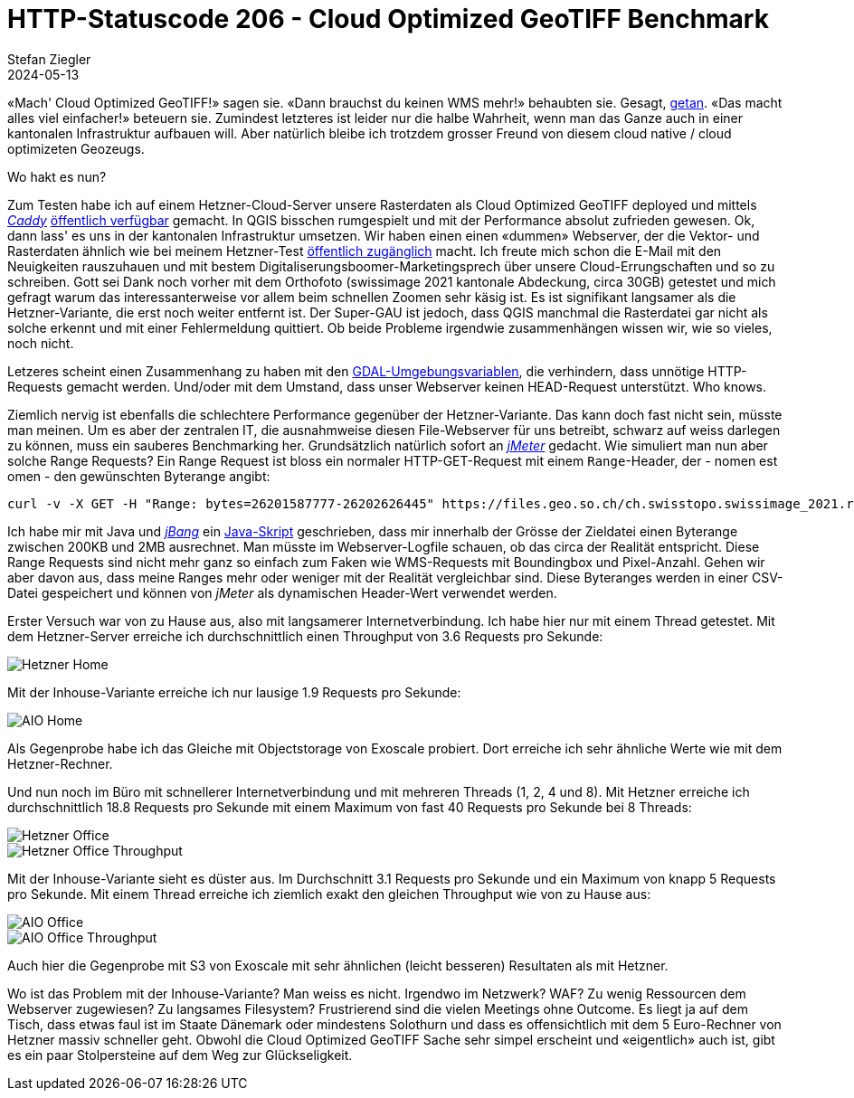 = HTTP-Statuscode 206 - Cloud Optimized GeoTIFF Benchmark
Stefan Ziegler
2024-05-13
:jbake-type: post
:jbake-status: published
:jbake-tags: Statuscode, status, http, cloud, serverless, cogtiff, geotiff
:idprefix:

&laquo;Mach' Cloud Optimized GeoTIFF!&raquo; sagen sie. &laquo;Dann brauchst du keinen WMS mehr!&raquo; behaubten sie. Gesagt, https://blog.sogeo.services/blog/2023/12/29/statuscode-206-letsgetstarted.html[getan]. &laquo;Das macht alles viel einfacher!&raquo; beteuern sie. Zumindest letzteres ist leider nur die halbe Wahrheit, wenn man das Ganze auch in einer kantonalen Infrastruktur aufbauen will. Aber natürlich bleibe ich trotzdem grosser Freund von diesem cloud native / cloud optimizeten Geozeugs. 

Wo hakt es nun?

Zum Testen habe ich auf einem Hetzner-Cloud-Server unsere Rasterdaten als Cloud Optimized GeoTIFF deployed und mittels https://caddyserver.com/[_Caddy_] https://stac.sogeo.services/files/raster/[öffentlich verfügbar] gemacht. In QGIS bisschen rumgespielt und mit der Performance absolut zufrieden gewesen. Ok, dann lass' es uns in der kantonalen Infrastruktur umsetzen. Wir haben einen einen &laquo;dummen&raquo; Webserver, der die Vektor- und Rasterdaten ähnlich wie bei meinem Hetzner-Test https://files.geo.so.ch/[öffentlich zugänglich] macht. Ich freute mich schon die E-Mail mit den Neuigkeiten rauszuhauen und mit bestem Digitaliserungsboomer-Marketingsprech über unsere Cloud-Errungschaften und so zu schreiben. Gott sei Dank noch vorher mit dem Orthofoto (swissimage 2021 kantonale Abdeckung, circa 30GB) getestet und mich gefragt warum das interessanterweise vor allem beim schnellen Zoomen sehr käsig ist. Es ist signifikant langsamer als die Hetzner-Variante, die erst noch weiter entfernt ist. Der Super-GAU ist jedoch, dass QGIS manchmal die Rasterdatei gar nicht als solche erkennt und mit einer Fehlermeldung quittiert. Ob beide Probleme irgendwie zusammenhängen wissen wir, wie so vieles, noch nicht.

Letzeres scheint einen Zusammenhang zu haben mit den https://trac.osgeo.org/gdal/wiki/CloudOptimizedGeoTIFF#HowtoreaditwithGDAL[GDAL-Umgebungsvariablen], die verhindern, dass unnötige HTTP-Requests gemacht werden. Und/oder mit dem Umstand, dass unser Webserver keinen HEAD-Request unterstützt. Who knows.

Ziemlich nervig ist ebenfalls die schlechtere Performance gegenüber der Hetzner-Variante. Das kann doch fast nicht sein, müsste man meinen. Um es aber der zentralen IT, die ausnahmweise diesen File-Webserver für uns betreibt, schwarz auf weiss darlegen zu können, muss ein sauberes Benchmarking her. Grundsätzlich natürlich sofort an https://jmeter.apache.org/[_jMeter_] gedacht. Wie simuliert man nun aber solche Range Requests? Ein Range Request ist bloss ein normaler HTTP-GET-Request mit einem `Range`-Header, der - nomen est omen - den gewünschten Byterange angibt:

[source,bash,linenums]
----
curl -v -X GET -H "Range: bytes=26201587777-26202626445" https://files.geo.so.ch/ch.swisstopo.swissimage_2021.rgb/aktuell/ch.swisstopo.swissimage_2021.rgb.tif
----

Ich habe mir mit Java und https://www.jbang.dev/[_jBang_] ein https://github.com/edigonzales/cogtiff_benchmark/blob/dda77de/sampler/cogtiff_request_sampler.java[Java-Skript] geschrieben, dass mir innerhalb der Grösse der Zieldatei einen Byterange zwischen 200KB und 2MB ausrechnet. Man müsste im Webserver-Logfile schauen, ob das circa der Realität entspricht. Diese Range Requests sind nicht mehr ganz so einfach zum Faken wie WMS-Requests mit Boundingbox und Pixel-Anzahl. Gehen wir aber davon aus, dass meine Ranges mehr oder weniger mit der Realität vergleichbar sind. Diese Byteranges werden in einer CSV-Datei gespeichert und können von _jMeter_ als dynamischen Header-Wert verwendet werden.

Erster Versuch war von zu Hause aus, also mit langsamerer Internetverbindung. Ich habe hier nur mit einem Thread getestet. Mit dem Hetzner-Server erreiche ich durchschnittlich einen Throughput von 3.6 Requests pro Sekunde:

image::../../../../../images/statuscode_206_p3/home_hetzner.png[alt="Hetzner Home", align="center"]

Mit der Inhouse-Variante erreiche ich nur lausige 1.9 Requests pro Sekunde:

image::../../../../../images/statuscode_206_p3/home_aio.png[alt="AIO Home", align="center"]

Als Gegenprobe habe ich das Gleiche mit Objectstorage von Exoscale probiert. Dort erreiche ich sehr ähnliche Werte wie mit dem Hetzner-Rechner.

Und nun noch im Büro mit schnellerer Internetverbindung und mit mehreren Threads (1, 2, 4 und 8). Mit Hetzner erreiche ich durchschnittlich 18.8 Requests pro Sekunde mit einem Maximum von fast 40 Requests pro Sekunde bei 8 Threads:

image::../../../../../images/statuscode_206_p3/office_hetzner.png[alt="Hetzner Office", align="center"]

image::../../../../../images/statuscode_206_p3/office_hetzner_throughput.png[alt="Hetzner Office Throughput", align="center"]

Mit der Inhouse-Variante sieht es düster aus. Im Durchschnitt 3.1 Requests pro Sekunde und ein Maximum von knapp 5 Requests pro Sekunde. Mit einem Thread erreiche ich ziemlich exakt den gleichen Throughput wie von zu Hause aus:

image::../../../../../images/statuscode_206_p3/office_aio.png[alt="AIO Office", align="center"]

image::../../../../../images/statuscode_206_p3/office_aio_throughput.png[alt="AIO Office Throughput", align="center"]

Auch hier die Gegenprobe mit S3 von Exoscale mit sehr ähnlichen (leicht besseren) Resultaten als mit Hetzner.

Wo ist das Problem mit der Inhouse-Variante? Man weiss es nicht. Irgendwo im Netzwerk? WAF? Zu wenig Ressourcen dem Webserver zugewiesen? Zu langsames Filesystem? Frustrierend sind die vielen Meetings ohne Outcome. Es liegt ja auf dem Tisch, dass etwas faul ist im Staate Dänemark oder mindestens Solothurn und dass es offensichtlich mit dem 5 Euro-Rechner von Hetzner massiv schneller geht. Obwohl die Cloud Optimized GeoTIFF Sache sehr simpel erscheint und &laquo;eigentlich&raquo; auch ist, gibt es ein paar Stolpersteine auf dem Weg zur Glückseligkeit.